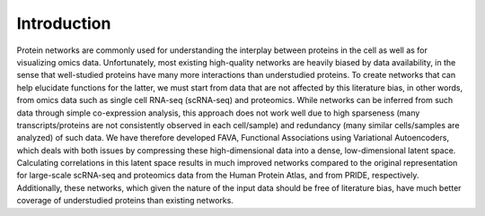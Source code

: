 Introduction
-------------

Protein networks are commonly used for understanding the interplay between proteins in the cell as well as for visualizing omics data. Unfortunately, most existing high-quality networks are heavily biased by data availability, in the sense that well-studied proteins have many more interactions than understudied proteins. To create networks that can help elucidate functions for the latter, we must start from data that are not affected by this literature bias, in other words, from omics data such as single cell RNA-seq (scRNA-seq) and proteomics. While networks can be inferred from such data through simple co-expression analysis, this approach does not work well due to high sparseness (many transcripts/proteins are not consistently observed in each cell/sample) and redundancy (many similar cells/samples are analyzed) of such data. We have therefore developed FAVA, Functional Associations using Variational Autoencoders, which deals with both issues by compressing these high-dimensional data into a dense, low-dimensional latent space. Calculating correlations in this latent space results in much improved networks compared to the original representation for large-scale scRNA-seq and proteomics data from the Human Protein Atlas, and from PRIDE, respectively. Additionally, these networks, which given the nature of the input data should be free of literature bias, have much better coverage of understudied proteins than existing networks.
